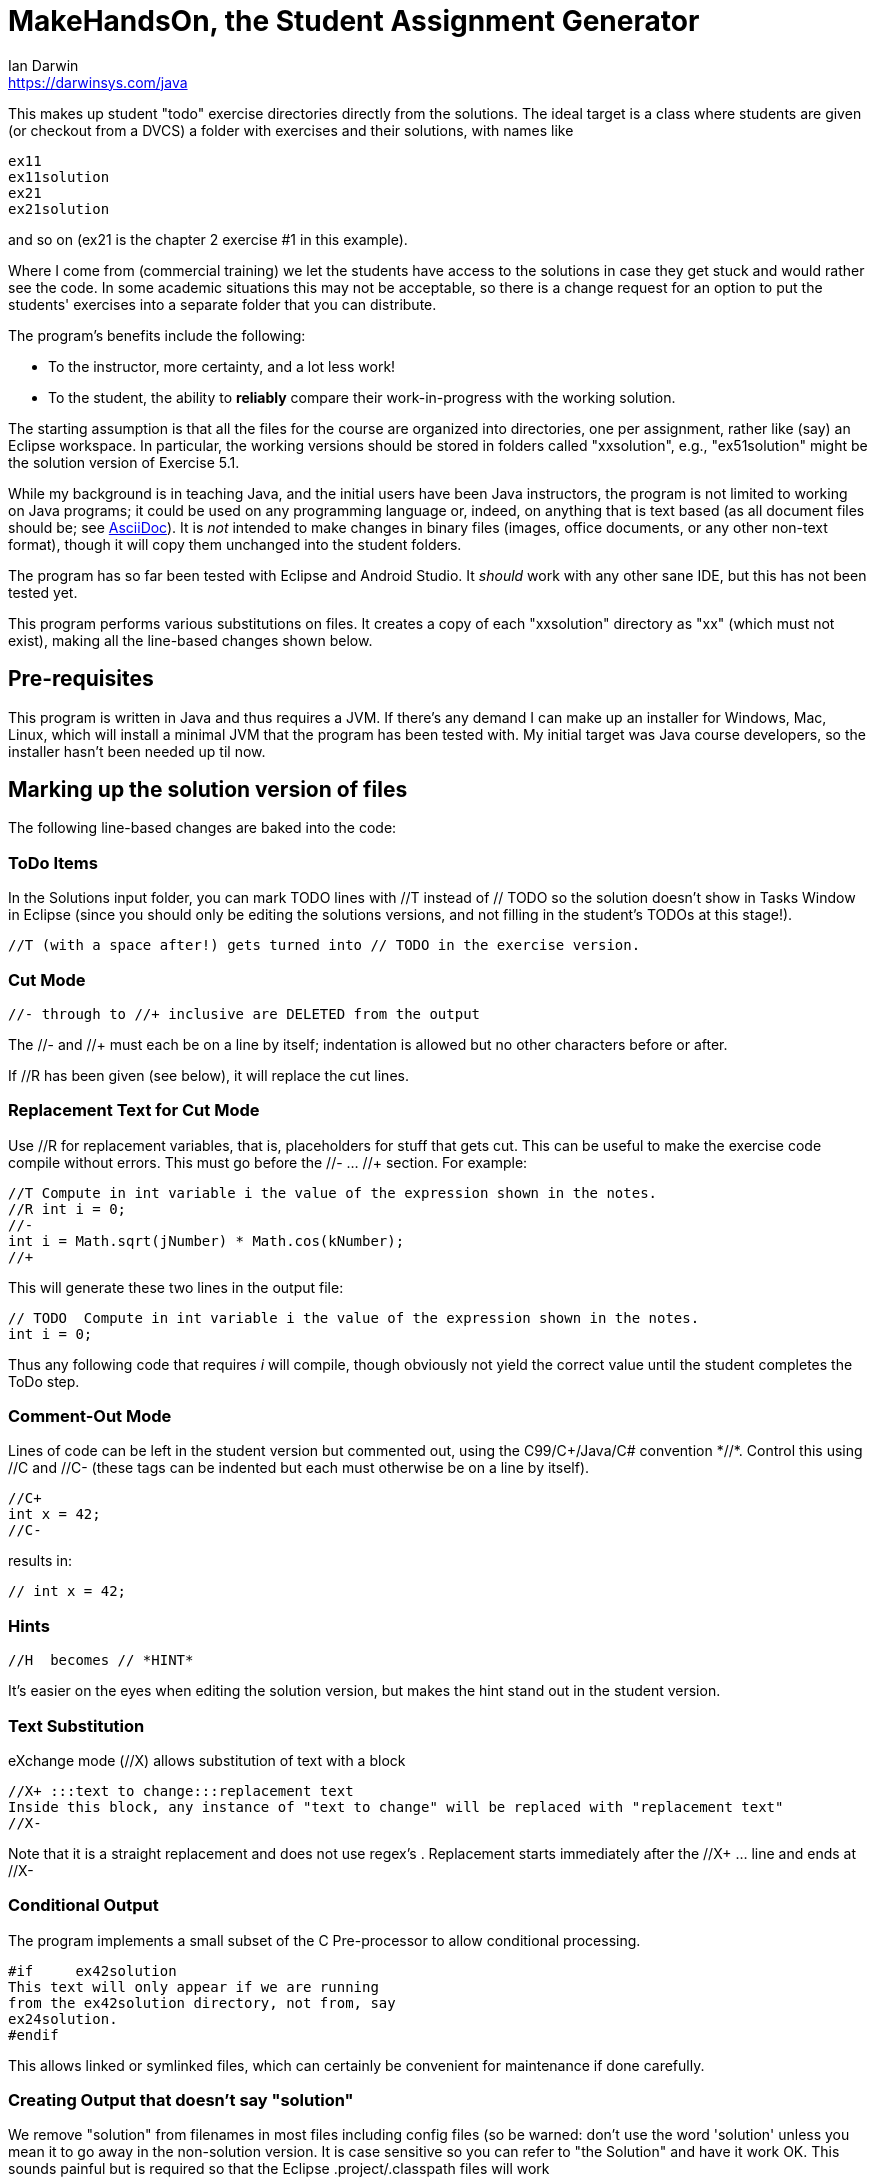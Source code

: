 = MakeHandsOn, the Student Assignment Generator
:author: Ian Darwin
:email: https://darwinsys.com/java

This makes up student "todo" exercise directories directly from the solutions.
The ideal target is a class where students are given (or checkout from a DVCS)
a folder with exercises and their solutions, with names like

	ex11
	ex11solution
	ex21
	ex21solution

and so on (ex21 is the chapter 2 exercise #1 in this example).

Where I come from (commercial training) we let the students have access to the solutions
in case they get stuck and would rather see the code.
In some academic situations this may not be acceptable, so there is a change request for an option
to put the students' exercises into a separate folder that you can distribute.

The program's benefits include the following:

* To the instructor, more certainty, and a lot less work!
* To the student, the ability to *reliably* compare their work-in-progress
with the working solution.

The starting assumption is that all the files for the course are organized
into directories, one per assignment, rather like (say) an Eclipse workspace.
In particular, the working versions should be stored in folders called "xxsolution",
e.g., "ex51solution" might be the solution version of Exercise 5.1.

While my background is in teaching Java, and the initial users have been Java instructors,
the program is not limited to working on Java programs; it could be
used on any programming language or, indeed, on anything that is text based
(as all document files should be; see https://asciidoctor.org[AsciiDoc]).
It is _not_ intended to make changes in binary files (images, office documents, or any other non-text format),
though it will copy them unchanged into the student folders.

The program has so far been tested with Eclipse and Android Studio.
It _should_ work with any other sane IDE, but this has not been tested yet.

This program performs various substitutions on files. It creates a copy
of each "xxsolution" directory as "xx" (which must not exist),
making all the line-based changes shown below.

== Pre-requisites

This program is written in Java and thus requires a JVM.
If there's any demand I can make up an installer for Windows, Mac, Linux, which
will install a minimal JVM that the program has been tested with.
My initial target was Java course developers, so the installer hasn't
been needed up til now.


== Marking up the solution version of files

The following line-based changes are baked into the code:

=== ToDo Items

In the Solutions input folder, you can mark TODO lines with //T instead of // TODO 
so the solution doesn't show in Tasks Window in Eclipse (since you should only be editing the solutions versions,
and not filling in the student's TODOs at this stage!).

	//T (with a space after!) gets turned into // TODO in the exercise version.

=== Cut Mode

	//- through to //+ inclusive are DELETED from the output
	
The //- and //+ must each be on a line by itself; indentation is allowed but
no other characters before or after.

If //R has been given (see below), it will replace the cut lines.

=== Replacement Text for Cut Mode

Use //R for replacement variables, that is, placeholders for stuff that gets cut.
This can be useful to make the exercise code compile without errors.
This must go before the //- ... //+ section.
For example:

----
//T Compute in int variable i the value of the expression shown in the notes.
//R int i = 0;
//-
int i = Math.sqrt(jNumber) * Math.cos(kNumber);
//+
----

This will generate these two lines in the output file:

----
// TODO  Compute in int variable i the value of the expression shown in the notes.
int i = 0;
----

Thus any following code that requires _i_ will compile, though obviously not yield the correct
value until the student completes the ToDo step.

=== Comment-Out Mode

Lines of code can be left in the student version but commented out, using the C99/C++/Java/C# convention *//*.
Control this using //C+ and //C-
(these tags can be indented but each must otherwise be on a line by itself).

	//C+
	int x = 42;
	//C-

results in:

	// int x = 42;

=== Hints

	//H  becomes // *HINT*

It's easier on the eyes when editing the solution version, but makes the hint stand out in the student version.

=== Text Substitution

eXchange mode (//X) allows substitution of text with a block

----
//X+ :::text to change:::replacement text
Inside this block, any instance of "text to change" will be replaced with "replacement text" 
//X-
----

Note that it is a straight replacement and does not use regex's . Replacement starts immediately after the //X+ ... line and ends at //X-

=== Conditional Output

The program implements a small subset of the C Pre-processor to allow conditional processing.

	#if	ex42solution
	This text will only appear if we are running
	from the ex42solution directory, not from, say
	ex24solution.
	#endif

This allows linked or symlinked files, which can certainly be convenient for maintenance if done carefully.

=== Creating Output that doesn't say "solution"

We remove "solution" from filenames in most files including config files (so be warned: don't
use the word 'solution' unless you mean it to go away in the non-solution version.
It is case sensitive so you can refer to "the Solution" and have it work OK.
This sounds painful but is required so that the Eclipse .project/.classpath
files will work

=== Fixing Absolute Paths

Finally, we replace absolute paths. At present the value of the ${user.home} variable gets
turned into C:/.  If you have used any absolute paths (which you 
shouldn't), this could save your bacon
e.g., a line containing /home/ian/testdata would be changed to C:/testdata

This is implemented by looking in the system properties.
E.g., assuming the default JDK System Properties list on MS-Windows says

	${user.home}=C:/

then a line like

	Look in /home/ian/testdata

will come out in the student exercises version as

	Look in C:/testdata

=== Which Files To Process?

Changes are made only to files whose extensions are hard-coded in 
the variable _SUB_TEXT_FILE_EXTENS_ in the program, which currently includes
most sensible filename endings, but you might want to review it.

Note that no changes will be made in directories named CVS, .svn, .git, .metadata, bin or target
(see the variable _IGNORE_DIRS_ in the source code).

A list of files can be excluded by their full name. For example, if in an
exercise, the student is directed to create a file from scratch, that file should
obviously exist in the solution folder but not in the generated student folder.
The filename _exclude-files.txt_ may exist _only in the root of a starting (solution)
directory_, containing one filename per line, as for example:

----
$ cat ex21solution/exclude-files.txt
EventsListerTest.java
----

In this example, the file _EventsListerTest.java_ is the file the student must create,
so neither it (nor, of course, the file _ignore-files.txt_) will be copied to the ex21 folder.

Similarly, a list of files that must not be modified can be created in a file named __verbatim-files.txt__.
Typical uses include binary files, and files containing markup that conflicts with that of this program.

=== Customizing The Substitutions

The text substitutions are loaded from a properties file to be easy to change, but
if you do so, the documentation above will not strictly apply!

The input format is: regex=replacement.  If you do need to change it,
consult the included properties file to see the examples.

You can change this by editing makehandson.properties AND
re-generating the Jar file (see "Rebuilding" below). You could probably
just put the new properties file on your CLASSPATH ahead of the jar file, 
but this hasn't been tested.

== Running MakeHandsOn: Generating the Student Versions

After all that markup, you are ready to build the non-solution versions.
Each folder should be named foosolution, e.g., ex41solution. This will create ex41.

Then run "java -jar makehandson.jar *solution" in the crsNNN
directory. This will create ex11 from ex11solution, and so on.

There is a Unix script in the scripts folder that may work for you if you do "mvn install".

== Project Automation

This program is the first step to automating creation of your students' workspace.
The more you automate (and test), the less chance of errors creeping in!

I normally do most of my maintenance on my https://openbsd.org[Unix] laptop,
even though we normally run courses on MS-Windows.
When it's tmie for a course rev, I do the work on the laptop, test, and commit the changes.
Then I get the Lab to make up a new VM, install Java and the IDEs and other tools,
or just start with the previous load.
I just git clone or git pull a few repos, run a script, and barring the unforseen, I'm done.
No need to fight with Windows any more than the bare minimum.

The next step in automation is to have a Shell script (install git bash if on Windows) -
I called mine _all-in_ - to do the following.
Of course where I use maven, others may use gradle, make, etc.

* git clone any auxilliary repos (sample files, etc.)
* git pull in all the _solution_ folders
* run _mvn test_ in the *solution* folders - no point going further
	if the solutions are not in working order!
* remove the ex?? folders
* run makehandson on all *solution folders (omitting any that don't
	require a base folder, such as multiple "bonus" solutions)
* run _mvn compile_ in the ex?? folders
* refresh the Eclipse projects (using a separate 
* Undeploy server artifacts (if running tests deployed any)
* Generate a timestamp file "about.html"

You can see the full (possibly overblown) version of this automation, and my overall setup, in
the _scripts_ folder of
https://github.com/IanDarwin/CourseFiles936[the github repo for my Course 936].

Learning Tree authors are urged to use the name _CourseFilesNNNN_ for the root
of your workspace, _sourcecode_ for exercises and downows, and the naming convention

	exNN/exNNSolution name for exercises;
	donowNN/donowNNSolution name for short do-now projects.

Doing this consistently makes it _much_ easier when combining work from multiple
courses into a custom course load!

Final note: have the discipline to *do not make any manual changes* after running
your script, thinking you'll fix them "tomorrow." That "tomorrow" never comes.
Fix the solution, and at least re-run _makehandson_ with that solution folder.
The course grades you save may be your own!

== Rebuilding the Program

The source file for makehandson is an Eclipse project. Open it in Eclipse
and make any changes.

Or, using Maven, just do _mvn package_

== Bugs/ToDos

See the file TODO.adoc

== Modifying the Program

Well, this is Github, so just fork it and hack away. If you make it better,
send me a note and/or a pull request.

Enjoy.

Ian Darwin
ian@darwinsys.com
